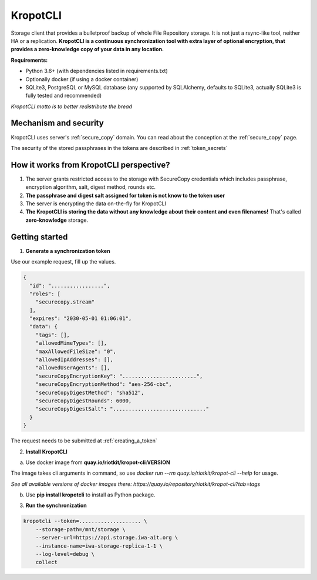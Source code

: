KropotCLI
=========

Storage client that provides a bulletproof backup of whole File Repository storage.
It is not just a rsync-like tool, neither HA or a replication.
**KropotCLI is a continuous synchronization tool with extra layer of optional encryption, that provides a zero-knowledge copy of your data in any location.**


**Requirements:**

- Python 3.6+ (with dependencies listed in requirements.txt)
- Optionally docker (if using a docker container)
- SQLite3, PostgreSQL or MySQL database (any supported by SQLAlchemy, defaults to SQLite3, actually SQLite3 is fully tested and recommended)

*KropotCLI motto is to better redistribute the bread*


Mechanism and security
----------------------

KropotCLI uses server's :ref:`secure_copy` domain. You can read about the conception at the :ref:`secure_copy` page.

The security of the stored passphrases in the tokens are described in :ref:`token_secrets`

How it works from KropotCLI perspective?
----------------------------------------

1. The server grants restricted access to the storage with SecureCopy credentials which includes passphrase, encryption algorithm, salt, digest method, rounds etc.
2. **The passphrase and digest salt assigned for token is not know to the token user**
3. The server is encrypting the data on-the-fly for KropotCLI
4. **The KropotCLI is storing the data without any knowledge about their content and even filenames!** That's called **zero-knowledge** storage.

Getting started
---------------

1. **Generate a synchronization token**

Use our example request, fill up the values.

.. code:: json

    {
      "id": ".................",
      "roles": [
        "securecopy.stream"
      ],
      "expires": "2030-05-01 01:06:01",
      "data": {
        "tags": [],
        "allowedMimeTypes": [],
        "maxAllowedFileSize": "0",
        "allowedIpAddresses": [],
        "allowedUserAgents": [],
        "secureCopyEncryptionKey": "........................",
        "secureCopyEncryptionMethod": "aes-256-cbc",
        "secureCopyDigestMethod": "sha512",
        "secureCopyDigestRounds": 6000,
        "secureCopyDigestSalt": ".............................."
      }
    }

The request needs to be submitted at :ref:`creating_a_token`

2. **Install KropotCLI**

a) Use docker image from **quay.io/riotkit/kropot-cli:VERSION**

The image takes cli arguments in command, so use *docker run --rm quay.io/riotkit/kropot-cli --help* for usage.

*See all available versions of docker images there: https://quay.io/repository/riotkit/kropot-cli?tab=tags*

b) Use **pip install kropotcli** to install as Python package.

3. **Run the synchronization**

.. code:: bash

    kropotcli --token=.................... \
        --storage-path=/mnt/storage \
        --server-url=https://api.storage.iwa-ait.org \
        --instance-name=iwa-storage-replica-1-1 \
        --log-level=debug \
        collect
